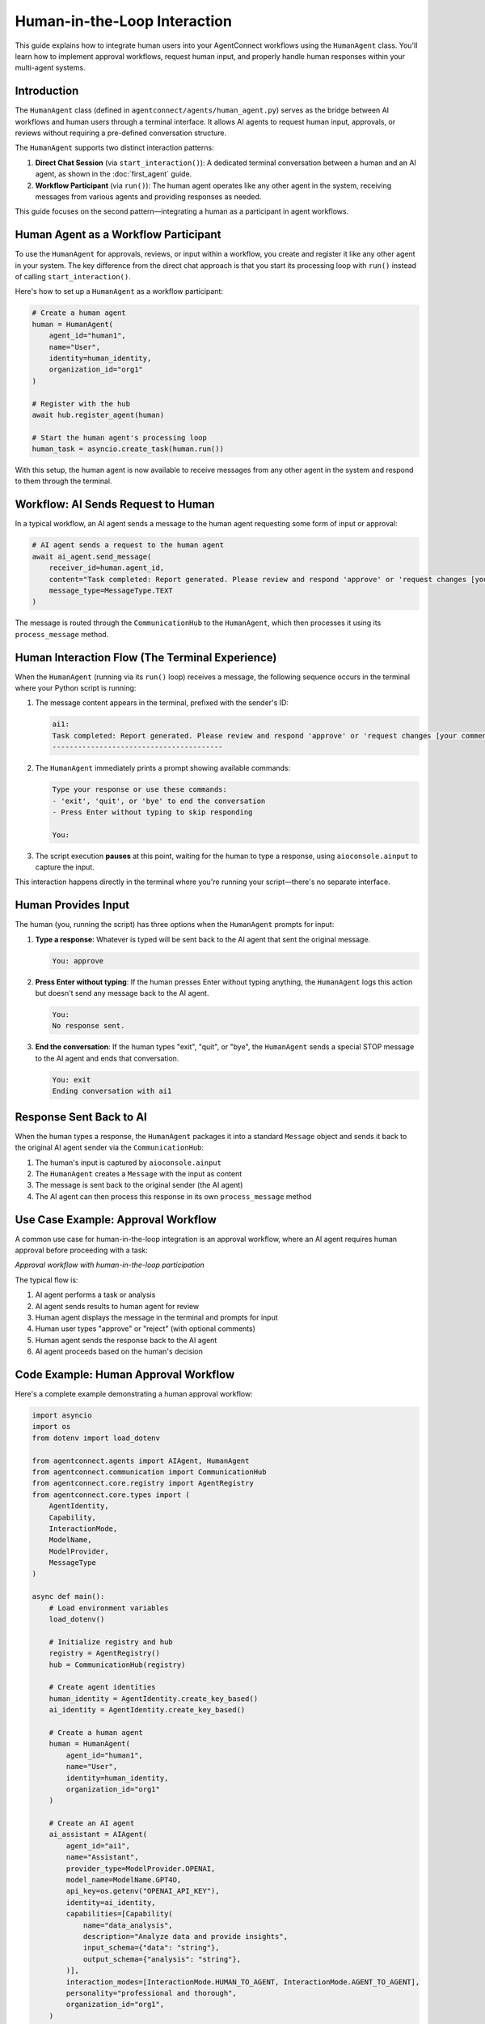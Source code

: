Human-in-the-Loop Interaction
=============================

.. _human_in_the_loop:

This guide explains how to integrate human users into your AgentConnect workflows using the ``HumanAgent`` class. You'll learn how to implement approval workflows, request human input, and properly handle human responses within your multi-agent systems.

Introduction
-----------

The ``HumanAgent`` class (defined in ``agentconnect/agents/human_agent.py``) serves as the bridge between AI workflows and human users through a terminal interface. It allows AI agents to request human input, approvals, or reviews without requiring a pre-defined conversation structure.

The ``HumanAgent`` supports two distinct interaction patterns:

1. **Direct Chat Session** (via ``start_interaction()``): A dedicated terminal conversation between a human and an AI agent, as shown in the :doc:`first_agent` guide.
2. **Workflow Participant** (via ``run()``): The human agent operates like any other agent in the system, receiving messages from various agents and providing responses as needed.

This guide focuses on the second pattern—integrating a human as a participant in agent workflows.

Human Agent as a Workflow Participant
-----------------------------------

To use the ``HumanAgent`` for approvals, reviews, or input within a workflow, you create and register it like any other agent in your system. The key difference from the direct chat approach is that you start its processing loop with ``run()`` instead of calling ``start_interaction()``.

Here's how to set up a ``HumanAgent`` as a workflow participant:

.. code-block:: python

    # Create a human agent
    human = HumanAgent(
        agent_id="human1",
        name="User",
        identity=human_identity,
        organization_id="org1"
    )
    
    # Register with the hub
    await hub.register_agent(human)
    
    # Start the human agent's processing loop
    human_task = asyncio.create_task(human.run())

With this setup, the human agent is now available to receive messages from any other agent in the system and respond to them through the terminal.

Workflow: AI Sends Request to Human
---------------------------------

In a typical workflow, an AI agent sends a message to the human agent requesting some form of input or approval:

.. code-block:: python

    # AI agent sends a request to the human agent
    await ai_agent.send_message(
        receiver_id=human.agent_id,
        content="Task completed: Report generated. Please review and respond 'approve' or 'request changes [your comments]'.",
        message_type=MessageType.TEXT
    )

The message is routed through the ``CommunicationHub`` to the ``HumanAgent``, which then processes it using its ``process_message`` method.

Human Interaction Flow (The Terminal Experience)
---------------------------------------------

When the ``HumanAgent`` (running via its ``run()`` loop) receives a message, the following sequence occurs in the terminal where your Python script is running:

1. The message content appears in the terminal, prefixed with the sender's ID:

   .. code-block:: text

      ai1:
      Task completed: Report generated. Please review and respond 'approve' or 'request changes [your comments]'.
      ----------------------------------------


2. The ``HumanAgent`` immediately prints a prompt showing available commands:

   .. code-block:: text

      Type your response or use these commands:
      - 'exit', 'quit', or 'bye' to end the conversation
      - Press Enter without typing to skip responding
   
      You: 

3. The script execution **pauses** at this point, waiting for the human to type a response, using ``aioconsole.ainput`` to capture the input.

This interaction happens directly in the terminal where you're running your script—there's no separate interface.

Human Provides Input
------------------

The human (you, running the script) has three options when the ``HumanAgent`` prompts for input:

1. **Type a response**: Whatever is typed will be sent back to the AI agent that sent the original message.

   .. code-block:: text

      You: approve

2. **Press Enter without typing**: If the human presses Enter without typing anything, the ``HumanAgent`` logs this action but doesn't send any message back to the AI agent.

   .. code-block:: text

      You: 
      No response sent.


3. **End the conversation**: If the human types "exit", "quit", or "bye", the ``HumanAgent`` sends a special STOP message to the AI agent and ends that conversation.

   .. code-block:: text

      You: exit
      Ending conversation with ai1


Response Sent Back to AI
----------------------

When the human types a response, the ``HumanAgent`` packages it into a standard ``Message`` object and sends it back to the original AI agent sender via the ``CommunicationHub``:

1. The human's input is captured by ``aioconsole.ainput``
2. The ``HumanAgent`` creates a ``Message`` with the input as content
3. The message is sent back to the original sender (the AI agent)
4. The AI agent can then process this response in its own ``process_message`` method

Use Case Example: Approval Workflow
---------------------------------

A common use case for human-in-the-loop integration is an approval workflow, where an AI agent requires human approval before proceeding with a task:

.. image:: ../_static/approval_workflow.png
   :width: 60%
   :align: center
   :alt: Human Approval Workflow Diagram

*Approval workflow with human-in-the-loop participation*

The typical flow is:

1. AI agent performs a task or analysis
2. AI agent sends results to human agent for review
3. Human agent displays the message in the terminal and prompts for input
4. Human user types "approve" or "reject" (with optional comments)
5. Human agent sends the response back to the AI agent
6. AI agent proceeds based on the human's decision

Code Example: Human Approval Workflow
-----------------------------------

Here's a complete example demonstrating a human approval workflow:

.. code-block:: python

    import asyncio
    import os
    from dotenv import load_dotenv
    
    from agentconnect.agents import AIAgent, HumanAgent
    from agentconnect.communication import CommunicationHub
    from agentconnect.core.registry import AgentRegistry
    from agentconnect.core.types import (
        AgentIdentity, 
        Capability, 
        InteractionMode, 
        ModelName, 
        ModelProvider,
        MessageType
    )
    
    async def main():
        # Load environment variables
        load_dotenv()
        
        # Initialize registry and hub
        registry = AgentRegistry()
        hub = CommunicationHub(registry)
        
        # Create agent identities
        human_identity = AgentIdentity.create_key_based()
        ai_identity = AgentIdentity.create_key_based()
        
        # Create a human agent
        human = HumanAgent(
            agent_id="human1",
            name="User",
            identity=human_identity,
            organization_id="org1"
        )
        
        # Create an AI agent
        ai_assistant = AIAgent(
            agent_id="ai1",
            name="Assistant",
            provider_type=ModelProvider.OPENAI,
            model_name=ModelName.GPT4O,
            api_key=os.getenv("OPENAI_API_KEY"),
            identity=ai_identity,
            capabilities=[Capability(
                name="data_analysis",
                description="Analyze data and provide insights",
                input_schema={"data": "string"},
                output_schema={"analysis": "string"},
            )],
            interaction_modes=[InteractionMode.HUMAN_TO_AGENT, InteractionMode.AGENT_TO_AGENT],
            personality="professional and thorough",
            organization_id="org1",
        )
        
        # Register both agents with the hub
        await hub.register_agent(human)
        await hub.register_agent(ai_assistant)
        
        # Start both agent processing loops
        human_task = asyncio.create_task(human.run())
        ai_task = asyncio.create_task(ai_assistant.run())
        
        try:
            # Simulate AI agent performing a task
            print("AI agent performing analysis...")
            await asyncio.sleep(2)  # Simulate work
            
            analysis_result = "Based on the data, I recommend Strategy A with 78% confidence."
            
            # AI sends results to human for approval
            print("AI agent requesting human approval...")
            await ai_assistant.send_message(
                receiver_id=human.agent_id,
                content=f"I've completed my analysis:\n\n{analysis_result}\n\nDo you approve this recommendation? (Type 'approve' or 'reject')",
                message_type=MessageType.TEXT
            )
            
            # At this point, the human will see the message in their terminal
            # and will be prompted to respond. The script will wait at this point.
            
            # Let the interaction run for a while
            print("Waiting for human interaction (30 seconds)...")
            await asyncio.sleep(30)
            
        finally:
            # Cleanup
            print("Shutting down agents...")
            await ai_assistant.stop()
            await human.stop()
            await hub.unregister_agent(human.agent_id)
            await hub.unregister_agent(ai_assistant.agent_id)
            print("Done.")
    
    if __name__ == "__main__":
        asyncio.run(main())

Notice that we **do not call** ``human.start_interaction()`` in this example. Instead, we start the human agent's processing loop with ``human.run()``, allowing it to participate in the workflow like any other agent.

Running the Workflow Example
-------------------------

When you run this script:

1. The AI agent performs its analysis
2. It sends a message to the human agent requesting approval
3. **You** (as the human user) will see this message appear directly in the terminal where the script is running
4. You'll be prompted to type your response
5. Whatever you type will be sent back to the AI agent

Remember, when running this script, **you are the Human Agent**. The messages will appear directly in the terminal where you launched the script, and you'll be expected to type responses there.

Advanced: Response Callbacks
-------------------------

The ``HumanAgent`` supports response callbacks that allow you to track and react to human responses programmatically. This is particularly useful for:

- Detecting when a human has provided input
- Triggering other system actions based on human responses
- Implementing timeouts for human input
- Logging or auditing human decisions

To use callbacks, provide a list of functions when creating the ``HumanAgent``:

.. code-block:: python

    # Define a callback function
    def on_human_response(response_data):
        print(f"Human responded: {response_data['content']}")
        
        # Check if the human approved or rejected
        if response_data['content'].lower() == 'approve':
            print("Human approved! Proceeding with task...")
            # Trigger additional system actions
        elif response_data['content'].lower() == 'reject':
            print("Human rejected. Cancelling task...")
    
    # Create the human agent with the callback
    human = HumanAgent(
        agent_id="human1",
        name="User",
        identity=human_identity,
        organization_id="org1",
        response_callbacks=[on_human_response]  # Add our callback
    )

You can also add or remove callbacks after creating the agent:

.. code-block:: python

    # Add a callback later
    human.add_response_callback(another_callback)
    
    # Remove a callback
    human.remove_response_callback(on_human_response)

The callback function receives a dictionary with information about the response:

- ``receiver_id``: The ID of the agent receiving the human's message
- ``content``: The text content of the human's message
- ``message_type``: The type of message (TEXT, STOP, etc.)
- ``timestamp``: When the response was sent

This can be especially useful for implementing timeout mechanisms or coordinating complex workflows that depend on human input.

Next Steps
---------

Now that you understand how to integrate humans into agent workflows, you can:

- Explore more complex multi-agent systems in the :doc:`multi_agent_setup` guide
- Learn about collaborative agent workflows in the :doc:`collaborative_workflows` guide
- Discover how to enhance agents with external tools in the :doc:`external_tools` guide 
